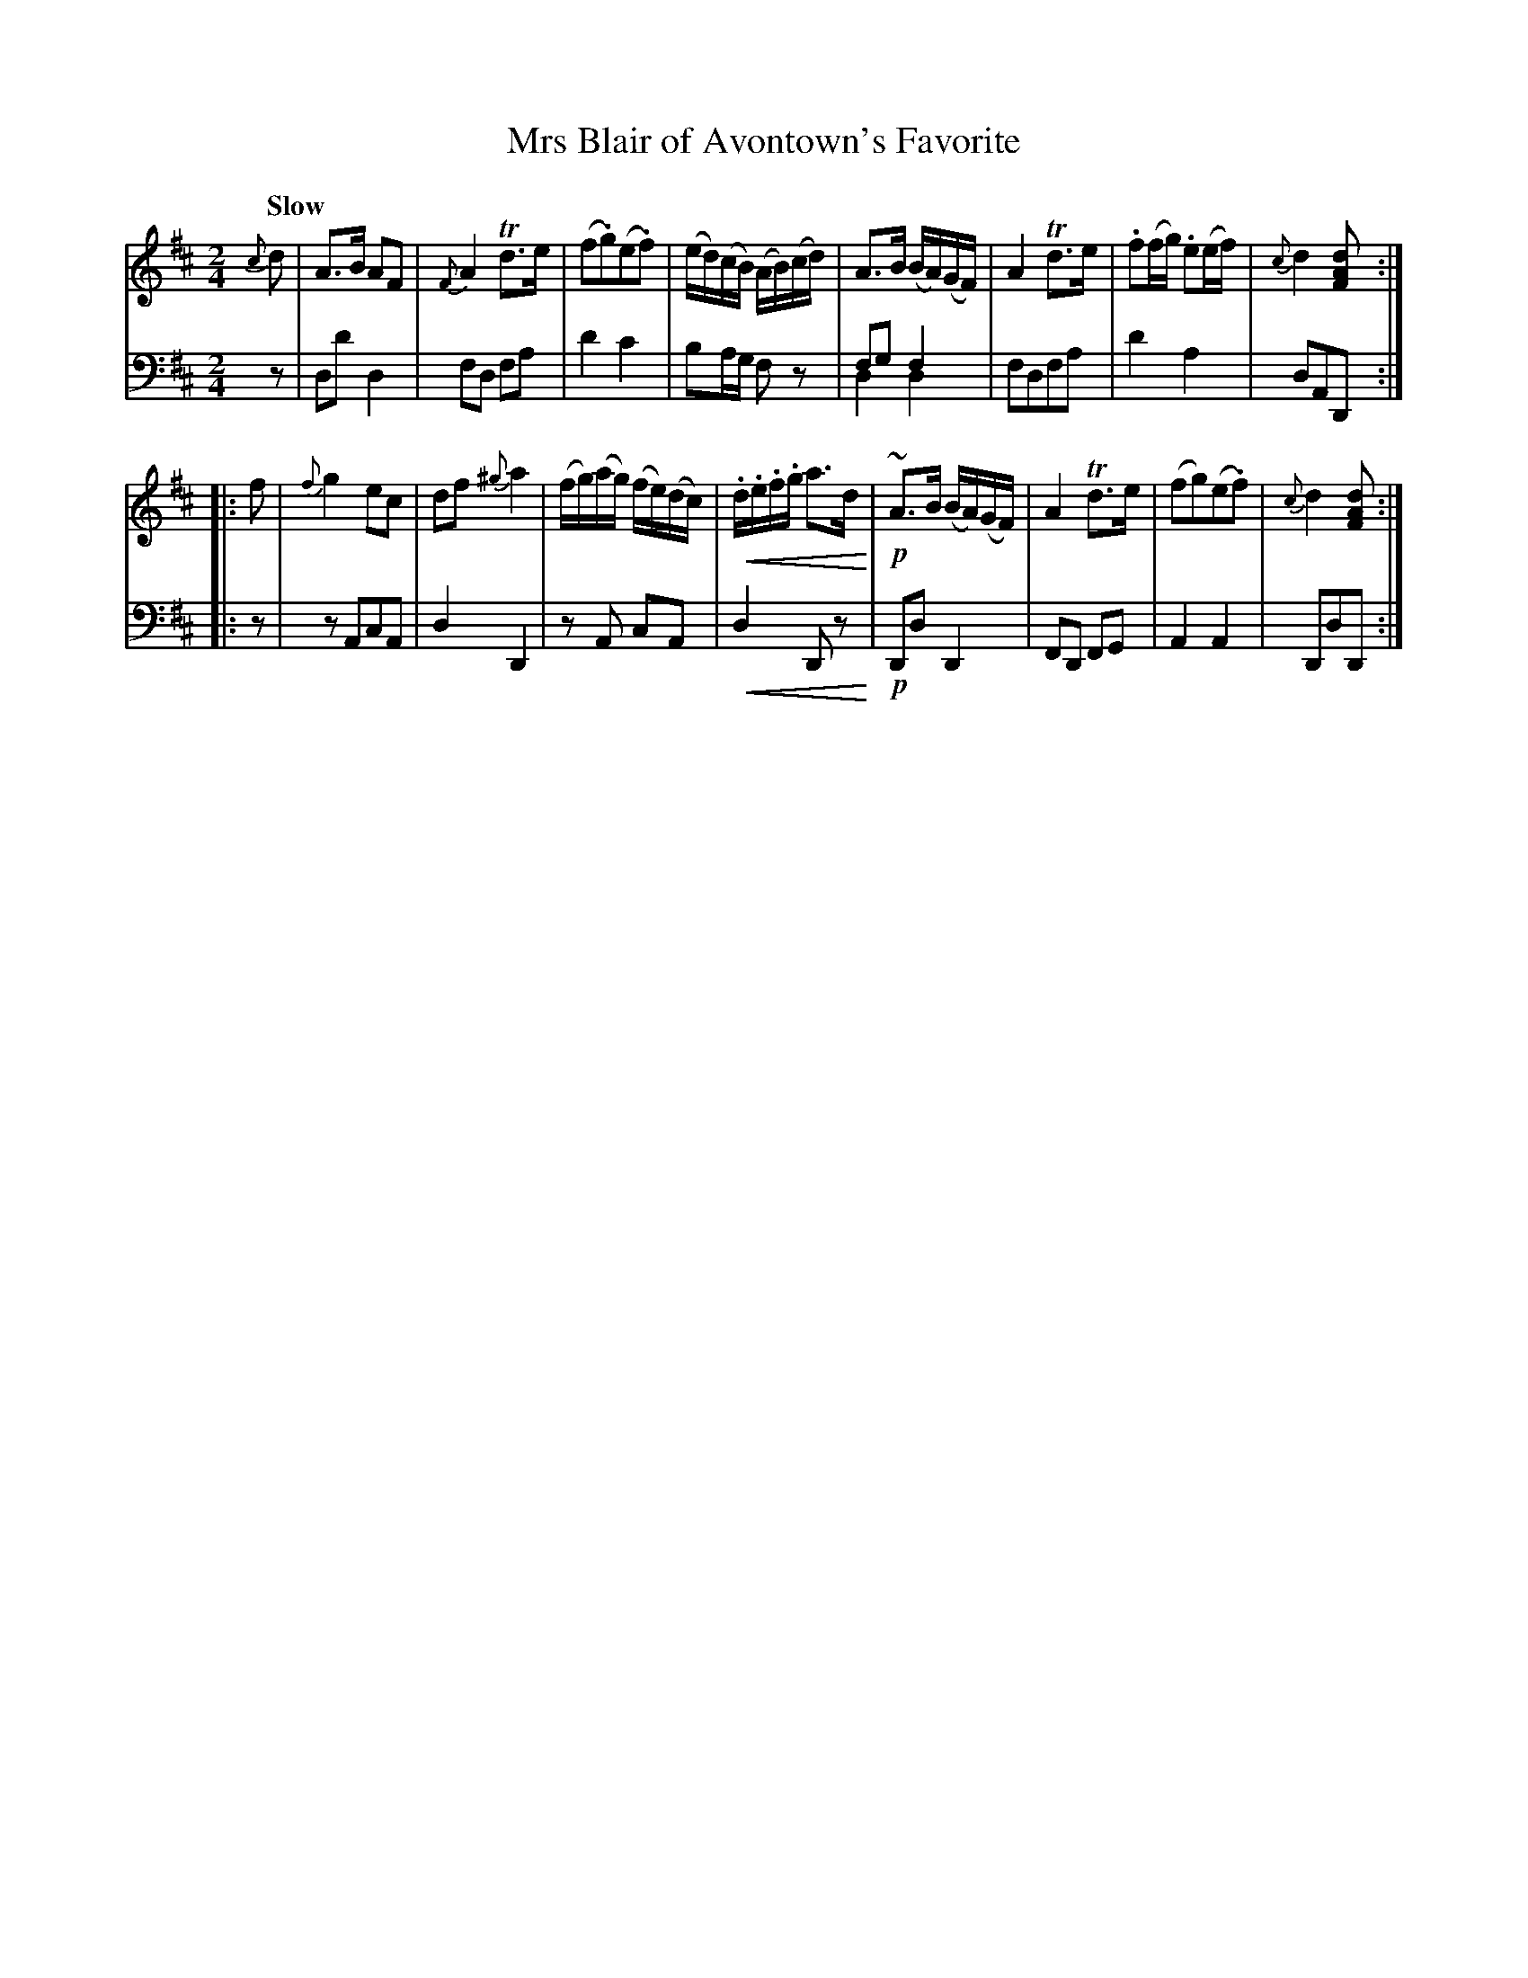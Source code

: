 X: 4182
T: Mrs Blair of Avontown's Favorite
%R: air, strathspey
B: Niel Gow & Sons "A Fourth Collection of Strathspey Reels, etc." v.4 p.18 #2
U: p=!crescendo(!
U: P=!crescendo)!
N: This is version 2, for ABC software that understands voice overlays and crescendo symbols.
Z: 2022 John Chambers <jc:trillian.mit.edu>
M: 2/4
L: 1/8
Q: "Slow"
K: D
% - - - - - - - - - -
V: 1 staves=2
{c}d |\
A>B AF | {F}A2 Td>e | (f.g)(e.f) | (e/d/)(c/B/) (A/B/)(c/d/) |\
A>B (B/A/)(G/F/) | A2 Td>e | .f(f/g/) .e(e/f/) | {c}d2 [dAF] ::
f |\
{f}g2 ec | df {^g}a2 | (f/g/)(a/g/) (f/e/)(d/c/) | p.d/.e/.f/.g/ a>dP |!p!\
~A>B (B/A/)(G/F/) | A2 Td>e | (fg)(e.f) | {c}d2 [dAF] :|
% - - - - - - - - - -
% Voice 2 preserves the staff layout in the book.
V: 2 clef=bass middle=d
z | dd' d2 | fd fa | d'2 c'2 | ba/g/ fz | fg f2 & d2 d2 | fdfa | d'2 a2 | dAD ::
z | zAcA | d2 D2 | zA cA | pd2 DzP | !p!Dd D2 | FD FG | A2 A2 | DdD :|
